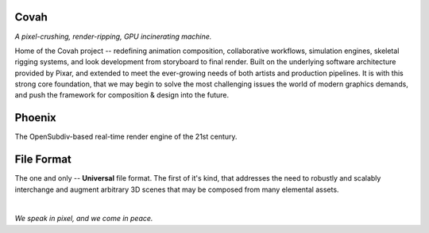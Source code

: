 
.. Keep this document short & concise,
   linking to external resources instead of including content in-line.
   See 'release/text/readme.html' for the end user read-me.


Covah
=====

.. image:: https://readthedocs.com/projects/wabi-covah/badge/?version=latest&token=91aa5d2aff1a5927fc39792cbe74688b740a88aae8750c20712733201b278bd0
   :target: https://wabi-covah.readthedocs-hosted.com/_/sharing/1c32aeuqep6zdr4kk8sojmmi6
   :alt: Documentation Status

*A pixel-crushing, render-ripping, GPU incinerating machine.*

Home of the Covah project -- redefining animation composition, collaborative
workflows, simulation engines, skeletal rigging systems, and look development
from storyboard to final render. Built on the underlying software architecture
provided by Pixar, and extended to meet the ever-growing needs of both artists
and production pipelines. It is with this strong core foundation, that we may
begin to solve the most challenging issues the world of modern graphics demands,
and push the framework for composition & design into the future.

.. figure:: https://www.dropbox.com/s/j7ziqfmwttlpgug/rect19342.png?raw=1
   :scale: 50 %
   :align: center


Phoenix
========
The OpenSubdiv-based real-time render engine of the 21st century.

.. figure:: https://www.dropbox.com/s/7v1fof6ynenzig5/phoenix.png?raw=1
   :scale: 50 %
   :align: center


File Format
============
The one and only -- **Universal** file format. The first of it's kind,
that addresses the need to robustly and scalably interchange and augment
arbitrary 3D scenes that may be composed from many elemental assets.

.. figure:: https://www.dropbox.com/s/w0ul2nvda4dckg4/covah-fileformat.png?raw=1
   :scale: 50 %
   :align: center


|
| *We speak in pixel, and we come in peace.*
